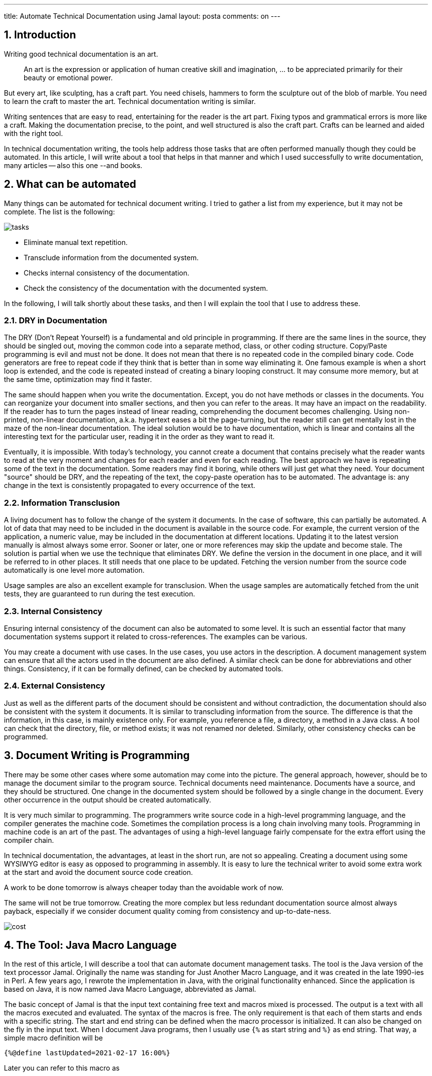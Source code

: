 ---
title: Automate Technical Documentation using Jamal
layout: posta
comments: on
---



== 1. Introduction


Writing good technical documentation is an art.

[quote]
____
An art is the expression or application of human creative skill and imagination, ... to be appreciated primarily for their beauty or emotional power.
____


But every art, like sculpting, has a craft part. You need chisels, hammers to form the sculpture out of the blob of marble. You need to learn the craft to master the art. Technical documentation writing is similar.

Writing sentences that are easy to read, entertaining for the reader is the art part. Fixing typos and grammatical errors is more like a craft. Making the documentation precise, to the point, and well structured is also the craft part. Crafts can be learned and aided with the right tool.

In technical documentation writing, the tools help address those tasks that are often performed manually though they could be automated. In this article, I will write about a tool that helps in that manner and which I used successfully to write documentation, many articles -- also this one --and books.


== 2. What can be automated


Many things can be automated for technical document writing. I tried to gather a list from my experience, but it may not be complete. The list is the following:

image::https://raw.githubusercontent.com/verhas/jamal/master/jamal-snippet/articleimages/tasks.svg[]


* Eliminate manual text repetition.
* Transclude information from the documented system.
* Checks internal consistency of the documentation.
* Check the consistency of the documentation with the documented system.


In the following, I will talk shortly about these tasks, and then I will explain the tool that I use to address these.


=== 2.1. DRY in Documentation


The DRY (Don't Repeat Yourself) is a fundamental and old principle in programming. If there are the same lines in the source, they should be singled out, moving the common code into a separate method, class, or other coding structure. Copy/Paste programming is evil and must not be done. It does not mean that there is no repeated code in the compiled binary code. Code generators are free to repeat code if they think that is better than in some way eliminating it. One famous example is when a short loop is extended, and the code is repeated instead of creating a binary looping construct. It may consume more memory, but at the same time, optimization may find it faster.

The same should happen when you write the documentation. Except, you do not have methods or classes in the documents. You can reorganize your document into smaller sections, and then you can refer to the areas. It may have an impact on the readability. If the reader has to turn the pages instead of linear reading, comprehending the document becomes challenging. Using non-printed, non-linear documentation, a.k.a. hypertext eases a bit the page-turning, but the reader still can get mentally lost in the maze of the non-linear documentation. The ideal solution would be to have documentation, which is linear and contains all the interesting text for the particular user, reading it in the order as they want to read it.

Eventually, it is impossible. With today's technology, you cannot create a document that contains precisely what the reader wants to read at the very moment and changes for each reader and even for each reading. The best approach we have is repeating some of the text in the documentation. Some readers may find it boring, while others will just get what they need. Your document "source" should be DRY, and the repeating of the text, the copy-paste operation has to be automated. The advantage is: any change in the text is consistently propagated to every occurrence of the text.


=== 2.2. Information Transclusion


A living document has to follow the change of the system it documents. In the case of software, this can partially be automated. A lot of data that may need to be included in the document is available in the source code. For example, the current version of the application, a numeric value, may be included in the documentation at different locations. Updating it to the latest version manually is almost always some error. Sooner or later, one or more references may skip the update and become stale. The solution is partial when we use the technique that eliminates DRY. We define the version in the document in one place, and it will be referred to in other places. It still needs that one place to be updated. Fetching the version number from the source code automatically is one level more automation.

Usage samples are also an excellent example for transclusion. When the usage samples are automatically fetched from the unit tests, they are guaranteed to run during the test execution.


=== 2.3. Internal Consistency


Ensuring internal consistency of the document can also be automated to some level. It is such an essential factor that many documentation systems support it related to cross-references. The examples can be various.

You may create a document with use cases. In the use cases, you use actors in the description. A document management system can ensure that all the actors used in the document are also defined. A similar check can be done for abbreviations and other things. Consistency, if it can be formally defined, can be checked by automated tools.


=== 2.4. External Consistency


Just as well as the different parts of the document should be consistent and without contradiction, the documentation should also be consistent with the system it documents. It is similar to transcluding information from the source. The difference is that the information, in this case, is mainly existence only. For example, you reference a file, a directory, a method in a Java class. A tool can check that the directory, file, or method exists; it was not renamed nor deleted. Similarly, other consistency checks can be programmed.


== 3. Document Writing is Programming


There may be some other cases where some automation may come into the picture. The general approach, however, should be to manage the document similar to the program source. Technical documents need maintenance. Documents have a source, and they should be structured. One change in the documented system should be followed by a single change in the document. Every other occurrence in the output should be created automatically.

It is very much similar to programming. The programmers write source code in a high-level programming language, and the compiler generates the machine code. Sometimes the compilation process is a long chain involving many tools. Programming in machine code is an art of the past. The advantages of using a high-level language fairly compensate for the extra effort using the compiler chain.

In technical documentation, the advantages, at least in the short run, are not so appealing. Creating a document using some WYSIWYG editor is easy as opposed to programming in assembly. It is easy to lure the technical writer to avoid some extra work at the start and avoid the document source code creation.

A work to be done tomorrow is always cheaper today than the avoidable work of now.

The same will not be true tomorrow. Creating the more complex but less redundant documentation source almost always payback, especially if we consider document quality coming from consistency and up-to-date-ness.

image::https://raw.githubusercontent.com/verhas/jamal/master/jamal-snippet/articleimages/cost.svg[]


== 4. The Tool: Java Macro Language


In the rest of this article, I will describe a tool that can automate document management tasks. The tool is the Java version of the text processor Jamal. Originally the name was standing for Just Another Macro Language, and it was created in the late 1990-ies in Perl. A few years ago, I rewrote the implementation in Java, with the original functionality enhanced. Since the application is based on Java, it is now named Java Macro Language, abbreviated as Jamal.

The basic concept of Jamal is that the input text containing free text and macros mixed is processed. The output is a text with all the macros executed and evaluated. The syntax of the macros is free. The only requirement is that each of them starts and ends with a specific string. The start and end string can be defined when the macro processor is initialized. It can also be changed on the fly in the input text. When I document Java programs, then I usually use `{%` as start string and `%}` as end string. That way, a simple macro definition will be

[source,text]
----
{%@define lastUpdated=2021-02-17 16:00%}
----


Later you can refer to this macro as

[source,text]
----
{%lastUpdated%}
----


and it will be replaced by the value `2021-02-17 16:00` for each use.

Jamal distinguishes user-defined and built-in macros. The example above, named `lastUpdated` is a user-defined macro, as it is defined in the input text. The macro defining it, named `define` is built-in. It is implemented as a Java class implementing the Jamal `Macro` interface. The built-in, Java implemented macros are provided in JAR files, in libraries. The core package contains the essential macros, like `define`, `import`, `begin`, `end`, `options`, `comment`, and a few others. These macros are not task-specific. They are needed generally.

Other libraries, like the `jamal-snippet` library, contain macros that support some specific task. The mentioned `jamal-snippet` library supports document management.


=== 4.1. Snippet Handling, Transclude


The original idea of the snippets is not new. The basic approach to use the source code as part of the documentation originates from D. Knuth with Web and Tangle as early as 1984. https://en.wikipedia.org/wiki/CWEB Creating a program that contains the documentation and the execution code did not become popular as it needed a lot of extra work from the developers and an additional compilation step. The current trend includes the documentation into the source code as a comment. In the case of Java programs, this is JavaDoc. It is also a trend to use unit tests as a form of documentation.

The two are separate, and both lack the aspect that the other provides. JavaDoc does not show sample use unless someone copies some sample code into it manually. The unit test does not contain a proper explanation unless someone copies fragments or the whole from the JavaDoc to the unit test comments. JavaDoc is converted to navigable HTML pages. Unit tests are source code. Although the best documentation is the source code, it would be nice to have a better, more document-like format.

When we talk about snippets, then we copy code fragments automatically into the documentation. In practice, the documentation format is Asciidoc or MarkDown these days. Both formats allow code samples in the document.

using Jamal, the snippets can be marked in the Java source code or any other source code with

[source,text]
----
    snippet snippetName
    end snippet
----


lines. The `snippetName` should be replaced by a unique name that identifies the snippet, and all the lines between the `snippet` and `end snippet` lines will be the snippet itself. The snippets are gathered using the `{%@snip:collect directory%}` macro. Here `directory` is either a directory or a single file. The collection process reads each file and collects the snippets. After this the snippets can be referenced using the `{%@snip snippetName%}` macro. When Jamal runs, the macro is replaced with the actual value of the snippet. It ensures that the code sample in the documentation is up-to-date.

Other macros can trim the content, replace some strings in the samples, number the lines, skip some lines, and so on. With these, you can include any code sample.

Snippets are suitable for code samples, but not only for code samples. As JavaDoc is included in the source code, some parts of the documentation can also be included in the code as comments.

For example, the implementation of the macro `directory` contains the following lines:

[source,java]
----
    // snippet dirMacroFormatPlaceholders
    "$name", name, // gives the name of the directory as was specified on the macro
    "$absolutePath", dir.getAbsolutePath(), // gives the name of the directory as was specified on the macro
    "$parent", dir.getParent() // the parent directory
).and(
    "$canonicalPath", dir::getCanonicalPath // the canonical path
    //end snippet
----


These lines list the different placeholders and their values that the built-in template handler knows. The documentation includes this snippet with the following lines:

[source,java]
----
{%@define replace=|^.*?"(.*?)"|* `$1`!|!.*?//||%}
{%@define pattern=\)\.and\(%}
{%#replaceLines{%#killLines{%@snip dirMacroFormatPlaceholders %}%}%}
----


(Note: the actual version is a bit more complicated, as you will see later.) It inserts the content of the snippet evaluating the `snip` macro. The content of the sippet is then passed to the macro `killLines`. This macro will delete all the lines that match the regular expression defined in the macro `pattern`. The result is still further modified by the `replaceLines` macro. It executes the Java String `replaceAll()` method on each line with the arguments defined in the macro `replace`. The final result, inserted into the output is:

[source,java]
----
* `$name` gives the name of the file as was specified on the macro
* `$absolutePath` the absolute path to the file
* `$parent` the parent directory where the file is
* `$canonicalPath` the canonical path
----


This way, the document is much easier to maintain. The documentation of the parameters is along with the code, and that way, it is harder to forget to update the documentation. Also, the name of the placeholder is taken directly from the source code. Even if the developer makes a typo naming the placeholder in the example above, the documentation will contain the name as it is in the code and the characters it has to be used.

Snippets can come from other sources, not only from file snippet fragments. The built-in macro `snip:xml` reads a while XML file and assigns it to a macro name. This macro is similar to the built-in core macro `define`. It also defines a user-defined macro. In this case, however, the macro is not a constant string with argument placeholders as those defined, calling the macro `define`. In this case, the content is a whole parsed XML file, and the one argument the macro can and should have when invoked must be an XPath. As you can guess, the result of the macro call is the value in the XML found by the XPath.

As an example, the module documentation `README.adoc.jam` for `jamal-plantuml` contains the following lines close to the start of the file:

[source,java]
----
{%@snip:xml pom=pom.xml%}\
{%#define PLANTUML_VERSION={%pom /project/dependencies/dependency/artifactId[text()="plantuml"]/following-sibling::version/text()%}%}\
{%#define VERSION={%pom /project/version/text()%}%}\
----


It reads the `pom.xml` file of the macro and defines the `PLANTUML_VERSION` and `VERSION` macros to hold the current version of the used PlantUml library and the version of the project, respectively. Later in the documentation, both `{%PLANTUML_VERSION%}` and `{%VERSION%}` can be used and will be replaced in the output with the up-to-date version.

We have seen that snippet texts can be fetched from arbitrary source files and XML files. In addition to that, snippets can also be defined in `.properties` files (even XML format properties file) and can also be defined as a macro. The snippet definition as a macro using the `snip:define` built-in has a particular use that we will discuss later with the `snip:update` macro.


=== 4.2. File, Directory, Class, Method => Consistency


The macros `file`, `directory`, `java:class`, and `java:method` are macros that can keep the code consistent with the system. These macros add barely any formatting to the output; therefore, their use needs discipline. They check that the argument file, directory, class, or method exists. If the entity does not exist, then the macro throws an exception. If the entity was renamed, moved, or deleted, the documentation has to be updated, or else it does not compile.

The use of the macros `file` and `directory` is straightforward. They check the existence of the file and directory specified as the argument. The name can either be absolute or relative to the input document.

Checking the existence of a class or method is not that straightforward. It needs a Java environment that has the class on the classpath. It is recommended to invoke Jamal from a unit test to convert the document from the input to output. This article is also written using Jamal as a preprocessor, and it is converted from a unit test of the module `jamal-snippet` using the following code:

[source,java]
----
private static void generateDoc(final String directory, final String fileName, final String ext) throws Exception {
    final var in = FileTools.getInput(directory + "/" + fileName + "." + ext + ".jam");
    final var processor = new Processor("{%", "%}");
    final var result = processor.process(in);
    FileTools.writeFileContent(directory + "/" + fileName + "." + ext, result);
}

@Test
void convertSnippetArticle() throws Exception {
    generateDoc(".", "ARTICLE", "wp");
}
----


During the unit test's execution, the classes of the documented system are on the classpath or on the module path, and that way, these macros, `java:class` and `java:method` work.


=== 4.3. Updating the Input


The `jamal-snippet` library has a particular macro, `snip:update`, which does something exceptional.

Built-in macro implementations get the part of the input, which is between the opening and closing string. It is the part of the input that they are supposed to work on. What they get is the input object containing not only the character but also a position coordinate. This coordinate contains the file name and the line/column position of the input in the file. Some macros use this coordinate to report the position of some error. Other macros, like `include` or `import`, use the file name to calculate the imported or included file path relative to the one that contains the macro.

The macro `snip:update` uses the file name to access the file and modify it physically. The macro scans the file and looks for lines that look like

[source,java]
----
{%@snip id
   ...
%}
----


When the lines with that pattern are found, then the lines between the first and last line, practically the lines denoted with `...` above, are replaced with the snippet's actual content. It will help the maintenance of the input document. When you write the document, it is easier to see the actual snippet and not only the reference to the snippet. It is also easier to debug the line killing, character replacement, and other snippet formatting transformations.

The macro `snip` is not disturbed by these lines. The syntax of the `snip` macro is like `snip id ... anything treated as a comment...` to allow this particular use case.

The invocation of the macro updating of the input should occur at the end of the document when all snippets are already defined. It is also essential to save the input to the version control before converting. The use of this possibility makes it possible to include into the document the formatted snippets. It is done, for example, in the documentation of the macro `directory`. The sample presented before was a simplified one. Here you can see the real one making use of updates.

[source,java]
----
{%#snip:define dirMacroFormatPlaceholdersFormatted=
{%#replaceLines{%#killLines{%@snip dirMacroFormatPlaceholders %}%}%}%}

{%@snip dirMacroFormatPlaceholdersFormatted
* `$name` gives the name of the directory as was specified on the macro
* `$absolutePath` gives the name of the directory as was specified on the macro
* `$parent` the parent directory
* `$canonicalPath` the canonical path
%}
----


This structure includes the snippet  `dirMacroFormatPlaceholders` and converts enclosing it into macros `killLines` and `replaceLines`. The final formatted result, however, does not get directly into the output. It is assigned to a new snippet using the macro `snip:define`. The name of the new snippet is `dirMacroFormatPlaceholdersFormatted`.

After this, when this new, already formatted snippet is defined, it is referenced using the `snip` macro to be included in the output. When the macro `snip:update` is used at the end of the file, this second use of the `snip` macro is updated, and the formatted lines are inserted there, as you can see.

The first use of the macro `snip` is not updated because there are extra characters before using the macro. Also, there are extra characters after the snippet identifier.


=== 4.4. Creating Diagrams


Using diagrams are very important in the documentation. As the saying goes, a picture is worth a thousand words, especially if your readers are non-native and do not even know a thousand words. An excellent tool to create diagrams is PlantUml. The source for the diagrams in this tool is a text that describes the UML diagram structurally. A simple sequence diagram can look like the following:

[source,java]
----
@startuml
Aladdin -> Jasmine : I love you
Jasmine -> Rajah : Aladdin loves me
Rajah --> Aladdin : wtf buddy?
@enduml
----


sample.svg

Putting this text into the macro

[source,text]
----
{%@plantuml sample.svg
Aladdin -> Jasmine : I love you
Jasmine -> Rajah : Aladdin loves me
Rajah --> Aladdin : wtf buddy?
%}
----


will create the image, and it can then be referenced in the document to get

image::https://raw.githubusercontent.com/verhas/jamal/master/jamal-snippet/articleimages/sample.svg[]

PlantUml is a widely used tool, and it has integration with many document processors. That way, it is integrated with Markdown and Asciidoc as well. Using Jamal as a preprocessor instead of the PlantUml direct integration has a few advantages, however.

You do not need to have the integration for PlantUml installed on the environment where the document rendering executes. You do not have it, for example, on GitHub or GitLab. Using Jamal, the PlantUml processing is done in your local environment, and after that, you just have a standard Markdown, Asciidoc, or whatever format you use. For example, this document uses WordPress markup, which does not have PlantUml integration, but it does not matter. The source named `ARTICLE.wp.jam` is processed by Jamal generating `ARTICLE.wp`, and it has everything it needs. Pictures are generated.

The Jamal preprocessing has other advantages. In this article, as an example, the text of the UML diagram appears three times. Once when I display for the example of how a UML digram is defined in PlantUml. The second time when I show how it is integrated using a Jamal macro. The third time it appears as an image.

The source input contains it only once before the first use. The user-defined macro, named `alilove`, contains the actual UML, and the latter only references this macro to get the same text. If there is a need to update the structure, it must be done only in one place.

Another advantage is that the macros can access the running Java environment. It is already used when we check the existence and the naming of specific classes and methods. I also plan to extend the PlantUml integration with macros that can leverage the Java environment when we document our code. Running the conversion of the Jamal input during the unit tests reflection can get access to the classes. Using those, I plan to develop macros that need only the listing of the classes you want to be shown on a class diagram. The macro will discover all the relations between the classes and create a UML source to be converted to a diagram using PlantUml. Should your class structure change, the diagrams will also change automatically.


== 5. Summary and Takeaway


You should approach technical documentation like programming. Document writers should maintain document source code and compile the document from the source code.

You should automate document content management as much as possible. Use automated tools to transclude information from the documented system. Use automated tools to check the consistency of the documentation. Document everything close to the system documented. Use automated tools to integrate your document source.

Give it a try and use Jamal.

=== Comments imported from Wordpress


*Peter Verhas* 2021-04-27 16:01:29





[quote]
____
Jamal is both A and B.

In my experience the advantage is not that it speeds up the editing process of the source, rather than it simplifies the maintenance afterwards and provides a better cohesion between the different document parts and between the documentation and the documented system. For example having a parameter in the Java code assigned to `static final` field it is possible to get the value into the documentation using a macro. When the value changes you do not need to manually update the documentation. The macro will automatically fetch the value either using a pattern matching and sucking the value out of the source or using Java reflection.

Jamal is a text to text converter and it is not interested in formatting. You can have ASCIIDOC format document and work with Jamal. There are some processors that extend ASCIIDOC so you can use, for example plantUML. That is great and it is practically the same as Jamal plantUML support as far as the result is concerned: you will have plantUML pictures in your output and the plantUML source is inside your documentation and not in a separate file. But Jamal is not limited to ASCIIDOC. With a few macros you can tune it to include plantUML the same way into Markdown, or Wordpress formatted documents or whatnot. So long as long the output is text you can handle it with Jamal even of the output format does not natively support plantUML as an example.

PlantUML is one example, but there can be other examples what you want to integrate your documentation with. What do you do if you want to fetch something from a databe and insert into your documentation? What if you have to get it from the network and you also need a transformation? The convention way is to write a separate program that collects the information, transforms it and then you can some way include into your document. The flow is the same with Jamal, but the processor supports you with external modules. You can read an XML file. You can read properties files. You can read Yaml files using macros and insert the data from those into your document. If that is not enough you can write small JShell, Ruby, ScriptBasic or Groovy scripts that can fetch, convert and present data for the document. If all fails you can even write macros in Java and you do not need to manage all the file nagdling, temporary data storage and so on. It is all managed by Jamal and you can select the approach that fits you the best.

Jamal also support JavaDoc implementing a Doclet and a Taglet. That way you can include into your JavaDoc document samples from your unit tests. After all unit tests are documentation. If that is not your desire you can also transform the unit test sample code using regular expression search and replace commands rendering a series of "Assertions.assertEquals..." to HTML tables to display sample values. Or you can even write some simple scripts if regular expressions are not enough to transform the sample code to sample data.

Whenever you change the unit test extending the text data or modifying it the JavaDoc will automatically change.

These are only the features that already exist and tested and documented. The roadmap includes many morepossibilities.
____





*ODI* 2021-02-26 18:50:52





[quote]
____
Sounds great to have new tool supporting documentation activities. It has a very much needs. In order to understand properly, I have been thinking a lot what kind of tool JAMAL really is. Two main categories came up to my mind:
A) content creator - to speed up editing the raw text content
B) content source assembler - to collect of different sources and build up the final publication result

However, for both categories there are several existent candidates, so the next thought was about new features JAMAL provides compared to them. For exmaple, some years ago, I came across 'Asciidoc FX' (https://asciidocfx.com/) which is a very powerful asciidoc-based content editor with realtime WYSWYG capabilities. I liked it. It is very cool stuff. (Also has a function to include plantUML source.) As another example let me suggest to check the site builder 'Antora' (https://docs.antora.org/) which also relies on asciidoc source files. BTW, has JAMAL got an own defined language? Asciidoc (https://docs.asciidoctor.org/asciidoc/latest/) could be such a way. To sum up, I would say a toolset combining Asciidoc FX with Antora can support all the use cases you have described. And even if not, there is a chance to contribute with a new feature. :-)

Anyway, I totally agree with you that documentation should handle like a source code. There are a lot of commmon in procedures such version management, building/compiling (=publishing), visualizing track changes, "running" (=rendering interactive content). Unfortunately toolchains and practice are not so matured yet. Hope, some time or other DevOps CI/CD pipelines will always handle publishing of complete SW documentations as well.
____
